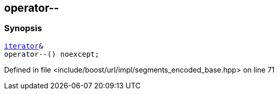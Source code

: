 :relfileprefix: ../../../../
[#0127B2DD7E9821E5CD34537D744DB42013730008]
== operator--



=== Synopsis

[source,cpp,subs="verbatim,macros,-callouts"]
----
xref:reference/boost/urls/segments_encoded_base/iterator.adoc[iterator]&
operator--() noexcept;
----

Defined in file <include/boost/url/impl/segments_encoded_base.hpp> on line 71

